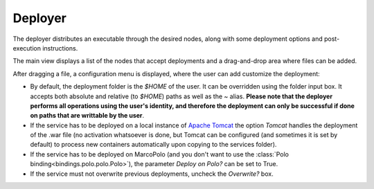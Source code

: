 Deployer
========

The deployer distributes an executable through the desired nodes, along with some deployment options and post-execution instructions.

The main view displays a list of the nodes that accept deployments and a drag-and-drop area where files can be added.

After dragging a file, a configuration menu is displayed, where the user can add customize the deployment:

- By default, the deployment folder is the `$HOME` of the user. It can be overridden using the folder input box. It accepts both absolute and relative (to `$HOME`) paths as well as the `~` alias. **Please note that the deployer performs all operations using the user's identity, and therefore the deployment can only be successful if done on paths that are writtable by the user**.

- If the service has to be deployed on a local instance of `Apache Tomcat <http://tomcat.apache.org/>`_ the option `Tomcat` handles the deployment of the .war file (no activation whatsoever is done, but Tomcat can be configured (and sometimes it is set by default) to process new containers automatically upon copying to the services folder).

- If the service has to be deployed on MarcoPolo (and you don't want to use the :class:`Polo binding<bindings.polo.polo.Polo>`), the parameter `Deploy on Polo?` can be set to True.

- If the service must not overwrite previous deployments, uncheck the `Overwrite?` box.
